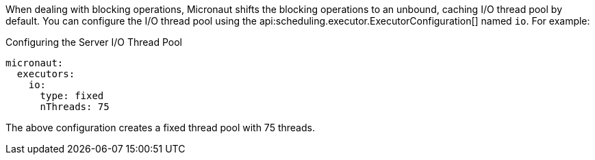 When dealing with blocking operations, Micronaut shifts the blocking operations to an unbound, caching I/O thread pool by default. You can configure the I/O thread pool using the api:scheduling.executor.ExecutorConfiguration[] named `io`. For example:

.Configuring the Server I/O Thread Pool
[source,yaml]
----
micronaut:
  executors:
    io:
      type: fixed
      nThreads: 75
----

The above configuration creates a fixed thread pool with 75 threads.